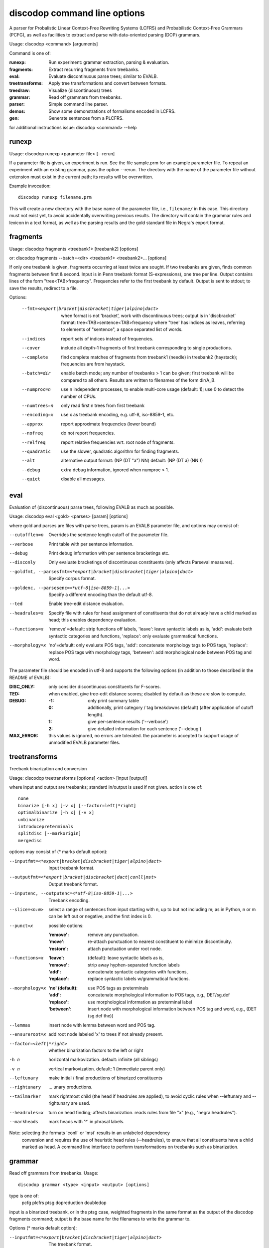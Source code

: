 discodop command line options
=============================

A parser for Probalistic Linear Context-Free Rewriting Systems (LCFRS) and
Probabilistic Context-Free Grammars (PCFG), as well as facilities to extract
and parse with data-oriented parsing (DOP) grammars.

Usage: discodop <command> [arguments]

Command is one of:

:runexp:           Run experiment: grammar extraction, parsing & evaluation.
:fragments:        Extract recurring fragments from treebanks.
:eval:             Evaluate discontinuous parse trees; similar to EVALB.
:treetransforms:   Apply tree transformations and convert between formats.
:treedraw:         Visualize (discontinuous) trees
:grammar:          Read off grammars from treebanks.
:parser:           Simple command line parser.
:demos:            Show some demonstrations of formalisms encoded in LCFRS.
:gen:              Generate sentences from a PLCFRS.

for additional instructions issue: discodop <command> --help

runexp
------
Usage: discodop runexp <parameter file> [--rerun]

If a parameter file is given, an experiment is run. See the file sample.prm for
an example parameter file. To repeat an experiment with an existing grammar,
pass the option --rerun. The directory with the name of the parameter file
without extension must exist in the current path; its results will be
overwritten.

Example invocation::

    discodop runexp filename.prm

This will create a new directory with the base name of the parameter file, i.e.,
``filename/`` in this case. This directory must not exist yet, to avoid
accidentally overwriting previous results. The directory will contain the
grammar rules and lexicon in a text format, as well as the parsing results and
the gold standard file in Negra's export format.

fragments
---------
Usage: discodop fragments <treebank1> [treebank2] [options]

or: discodop fragments --batch=<dir> <treebank1> <treebank2>... [options]

If only one treebank is given, fragments occurring at least twice are sought.
If two treebanks are given, finds common fragments between first & second.
Input is in Penn treebank format (S-expressions), one tree per line.
Output contains lines of the form "tree<TAB>frequency".
Frequencies refer to the first treebank by default.
Output is sent to stdout; to save the results, redirect to a file.

Options:

  --fmt=<export|bracket|discbracket|tiger|alpino|dact>
                when format is not 'bracket', work with discontinuous trees;
                output is in 'discbracket' format:
                tree<TAB>sentence<TAB>frequency
                where "tree' has indices as leaves, referring to elements of
                "sentence", a space separated list of words.
  --indices     report sets of indices instead of frequencies.
  --cover       include all depth-1 fragments of first treebank corresponding
                to single productions.
  --complete    find complete matches of fragments from treebank1 (needle) in
                treebank2 (haystack); frequencies are from haystack.
  --batch=dir   enable batch mode; any number of treebanks > 1 can be given;
                first treebank will be compared to all others.
                Results are written to filenames of the form dir/A_B.
  --numproc=n   use n independent processes, to enable multi-core usage
                (default: 1); use 0 to detect the number of CPUs.
  --numtrees=n  only read first n trees from first treebank
  --encoding=x  use x as treebank encoding, e.g. utf-8, iso-8859-1, etc.
  --approx      report approximate frequencies (lower bound)
  --nofreq      do not report frequencies.
  --relfreq     report relative frequencies wrt. root node of fragments.
  --quadratic   use the slower, quadratic algorithm for finding fragments.
  --alt         alternative output format: (NP (DT "a") NN)
                default: (NP (DT a) (NN ))
  --debug       extra debug information, ignored when numproc > 1.
  --quiet       disable all messages.


eval
----
Evaluation of (discontinuous) parse trees, following EVALB as much as possible.

Usage: discodop eval <gold> <parses> [param] [options]

where gold and parses are files with parse trees, param is an EVALB parameter
file, and options may consist of:

--cutofflen=n    Overrides the sentence length cutoff of the parameter file.
--verbose        Print table with per sentence information.
--debug          Print debug information with per sentence bracketings etc.
--disconly       Only evaluate bracketings of discontinuous constituents
                 (only affects Parseval measures).

--goldfmt, --parsesfmt=<*export|bracket|discbracket|tiger|alpino|dact>
                 Specify corpus format.

--goldenc, --parsesenc=<*utf-8|iso-8859-1|...>
                 Specify a different encoding than the default utf-8.

--ted            Enable tree-edit distance evaluation.
--headrules=x    Specify file with rules for head assignment of constituents
                 that do not already have a child marked as head; this
                 enables dependency evaluation.

--functions=x    'remove'=default: strip functions off labels,
                 'leave': leave syntactic labels as is,
                 'add': evaluate both syntactic categories and functions,
                 'replace': only evaluate grammatical functions.

--morphology=x   'no'=default: only evaluate POS tags,
                 'add': concatenate morphology tags to POS tags,
                 'replace': replace POS tags with morphology tags,
                 'between': add morphological node between POS tag and word.

The parameter file should be encoded in utf-8 and supports the following
options (in addition to those described in the README of EVALB):

:DISC_ONLY:      only consider discontinuous constituents for F-scores.
:TED:            when enabled, give tree-edit distance scores; disabled by
                 default as these are slow to compute.
:DEBUG:
                 :-1: only print summary table
                 :0: additionally, print category / tag breakdowns (default)
                   (after application of cutoff length).
                 :1: give per-sentence results ('--verbose')
                 :2: give detailed information for each sentence ('--debug')
:MAX_ERROR:      this values is ignored, no errors are tolerated.
                 the parameter is accepted to support usage of unmodified
                 EVALB parameter files.


treetransforms
--------------
Treebank binarization and conversion

Usage: discodop treetransforms [options] <action> [input [output]]

where input and output are treebanks; standard in/output is used if not given.
action is one of::

    none
    binarize [-h x] [-v x] [--factor=left|*right]
    optimalbinarize [-h x] [-v x]
    unbinarize
    introducepreterminals
    splitdisc [--markorigin]
    mergedisc

options may consist of (* marks default option):

--inputfmt=<*export|bracket|discbracket|tiger|alpino|dact>
                Input treebank format.
--outputfmt=<*export|bracket|discbracket|dact|conll|mst>
                Output treebank format.
--inputenc, --outputenc=<*utf-8|iso-8859-1|...>
                Treebank encoding.
--slice=<n:m>   select a range of sentences from input starting with n,
                up to but not including m; as in Python, n or m can be left
                out or negative, and the first index is 0.
--punct=x       possible options:

                :'remove': remove any punctuation.
                :'move': re-attach punctuation to nearest constituent
                      to minimize discontinuity.
                :'restore': attach punctuation under root node.
--functions=x   :'leave': (default): leave syntactic labels as is,
                :'remove': strip away hyphen-separated function labels
                :'add': concatenate syntactic categories with functions,
                :'replace': replace syntactic labels w/grammatical functions.
--morphology=x  :'no' (default): use POS tags as preterminals
                :'add': concatenate morphological information to POS tags,
                    e.g., DET/sg.def
                :'replace': use morphological information as preterminal label
                :'between': insert node with morphological information between
                    POS tag and word, e.g., (DET (sg.def the))
--lemmas        insert node with lemma between word and POS tag.
--ensureroot=x  add root node labeled 'x' to trees if not already present.
--factor=<left|*right>
                whether binarization factors to the left or right
-h n            horizontal markovization. default: infinite (all siblings)
-v n            vertical markovization. default: 1 (immediate parent only)
--leftunary     make initial / final productions of binarized constituents
--rightunary    ... unary productions.
--tailmarker    mark rightmost child (the head if headrules are applied), to
                avoid cyclic rules when --leftunary and --rightunary are used.
--headrules=x   turn on head finding; affects binarization.
                reads rules from file "x" (e.g., "negra.headrules").
--markheads     mark heads with '^' in phrasal labels.


Note: selecting the formats 'conll' or 'mst' results in an unlabeled dependency
    conversion and requires the use of heuristic head rules (--headrules),
    to ensure that all constituents have a child marked as head.
    A command line interface to perform transformations on
    treebanks such as binarization.

grammar
-------
Read off grammars from treebanks.
Usage::

   discodop grammar <type> <input> <output> [options]

type is one of:
   pcfg
   plcfrs
   ptsg
   dopreduction
   doubledop

input is a binarized treebank, or in the ptsg case, weighted fragments
in the same format as the output of the discodop fragments command;
output is the base name for the filenames to write the grammar to.

Options (* marks default option):

--inputfmt=<*export|bracket|discbracket|tiger|alpino|dact>
          The treebank format.

--inputenc=<\*utf-8|iso-8859-1|...>
          Treebank encoding.

--dopestimator=<*rfe|ewe|shortest|...>
          The DOP estimator to use with dopreduction/doubledop.

--numproc=<*1|2|...>
          only relevant for double dop fragment extraction

--gzip
          compress output with gzip, view with zless &c.

--packed
          use packed graph encoding for DOP reduction


When a PCFG is requested, or the input format is 'bracket' (Penn format), the
output will be in bitpar format. Otherwise the grammar is written as a PLCFRS.
The encoding of the input treebank may be specified. Output encoding will be
ASCII for the rules, and utf-8 for the lexicon.

The PLCFRS format is as follows. Rules are delimited by newlines.
Fields are separated by tabs. The fields are::

    LHS	RHS1	[RHS2]	yield-function	weight

The yield function defines how the spans of the RHS nonterminals
are combined to form the spans of the LHS nonterminal. Components of the yield
function are comma-separated, 0 refers to a component of the first RHS
nonterminal, and 1 from the second. Weights are expressed as rational
fractions.
The lexicon is defined in a separate file. Lines start with a single word,
followed by pairs of possible tags and their probabilities::

    WORD	TAG1	PROB1	[TAG2	PROB2 ...]

Example::

    rules:   S	NP	VP	010	1/2
             VP_2	VB	NP	0,1	2/3
             NP	NN	0	1/4
    lexicon: Haus	NN	3/10	JJ	1/9


parser
------
A basic command line interface to the parser comparable to bitpar.
Reads grammars from text files.

usage: discodop parser [options] <rules> <lexicon> [input [output]]

or:    discodop parser [options] --ctf k <coarserules> <coarselex>
          <finerules> <finelex> [input [output]]

Grammars need to be binarized, and are in bitpar or PLCFRS format.
When no file is given, output is written to standard output;
when additionally no input is given, it is read from standard input.
Files must be encoded in utf-8.
Input should contain one token per line, with sentences delimited by two
newlines. Output consists of bracketed trees, with discontinuities indicated
through indices pointing to words in the original sentence.

Options:

  -b k          Return the k-best parses instead of just 1.
  -s x          Use "x" as start symbol instead of default "TOP".
  -z            Input is one sentence per line, space-separated tokens.
  --ctf=k       Use k-best coarse-to-fine; prune items not in top k derivations
  --prob        Print probabilities as well as parse trees.
  --mpd         In coarse-to-fine mode, produce the most probable
                derivation (MPD) instead of the most probable parse (MPP).
  --bt=file     backtransform table to recover TSG derivations.

The PLCFRS format is as follows. Rules are delimited by newlines.
Fields are separated by tabs. The fields are::

    LHS	RHS1	[RHS2]	yield-function	weight

The yield function defines how the spans of the RHS nonterminals
are combined to form the spans of the LHS nonterminal. Components of the yield
function are comma-separated, 0 refers to a component of the first RHS
nonterminal, and 1 from the second. Weights are expressed as rational
fractions.
The lexicon is defined in a separate file. Lines start with a single word,
followed by pairs of possible tags and their probabilities::

    WORD	TAG1	PROB1	[TAG2	PROB2 ...]

Example::

    rules:   S	NP	VP	010	1/2
             VP_2	VB	NP	0,1	2/3
             NP	NN	0	1/4
    lexicon: Haus	NN	3/10	JJ	1/9

treedraw
--------
Usage: discodop treedraw [<treebank>...] [options]

Options (* marks default option):

--fmt=<*export|bracket|discbracket|tiger|alpino|dact>
                 Specify corpus format.

--encoding=enc   Specify a different encoding than the default utf-8.
--functions=x    :'leave'=default: leave syntactic labels as is,
                 :'remove': strip functions off labels,
                 :'add': show both syntactic categories and functions,
                 :'replace': only show grammatical functions.

--morphology=x   :'no'=default: only show POS tags,
                 :'add': concatenate morphology tags to POS tags,
                 :'replace': replace POS tags with morphology tags,
                 :'between': add morphological node between POS tag and word.

--abbr           abbreviate labels longer than 5 characters.
--plain          disable ANSI colors.

If no treebank is given, input is read from standard input; format is detected.
If more than one treebank is specified, trees will be displayed in parallel.
Pipe the output through 'less -R' to preserve the colors.

gen
---
Generate random sentences with a PLCFRS or PCFG.
Reads grammar from a text file in PLCFRS or bitpar format.
Usage: discodop gen [--verbose] <rules> <lexicon>
or: discodop gen --test

Grammar is assumed to be in utf-8; may be gzip'ed (.gz extension).


Web interfaces
--------------
There are three web based tools in the ``web/`` directory. These require Flask to
be installed.

``parse.py``
    A web interface to the parser. Expects a series of grammars
    in subdirectories of ``web/grammars/``, each containing grammar files
    as produced by running ``discodop runexp``.
    `Download grammars <http://staff.science.uva.nl/~acranenb/grammars/>`_
    for English, German, and Dutch, as used in the 2013 IWPT paper.

``treesearch.py``
    A web interface for searching through treebanks. Expects
    one or more treebanks with the ``.mrg`` or ``.dact`` extension in the
    directory ``web/corpus/`` (sample included). Depends on
    `tgrep2 <http://tedlab.mit.edu/~dr/Tgrep2/>`_,
    `alpinocorpus <https://github.com/rug-compling/alpinocorpus-python>`_, and
    `style <http://www.gnu.org/software/diction/diction.html>`_.

``treedraw.py``
    A web interface for drawing discontinuous trees in various
    formats.
